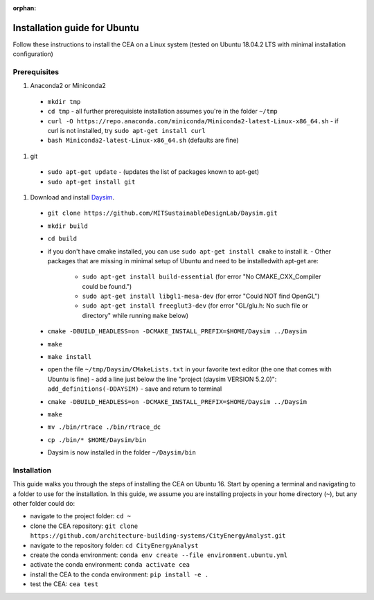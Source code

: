 :orphan:

Installation guide for Ubuntu
=============================

Follow these instructions to install the CEA on a Linux system (tested on Ubuntu 18.04.2 LTS with minimal installation
configuration)

Prerequisites
~~~~~~~~~~~~~

#. Anaconda2 or Miniconda2

  - ``mkdir tmp``
  - ``cd tmp``
    - all further prerequisiste installation assumes you're in the folder ``~/tmp``
  - ``curl -O https://repo.anaconda.com/miniconda/Miniconda2-latest-Linux-x86_64.sh``
    - if curl is not installed, try ``sudo apt-get install curl``
  - ``bash Miniconda2-latest-Linux-x86_64.sh`` (defaults are fine)

#. git

  - ``sudo apt-get update``
    - (updates the list of packages known to apt-get)
  - ``sudo apt-get install git``

#. Download and install `Daysim <https://daysim.ning.com/page/download>`__.
  - ``git clone https://github.com/MITSustainableDesignLab/Daysim.git``
  - ``mkdir build``
  - ``cd build``
  - if you don't have cmake installed, you can use ``sudo apt-get install cmake`` to install it.
    - Other packages that are missing in minimal setup of Ubuntu and need to be installedwith apt-get are:
      - ``sudo apt-get install build-essential`` (for error "No CMAKE_CXX_Compiler could be found.")
      - ``sudo apt-get install libgl1-mesa-dev`` (for error "Could NOT find OpenGL")
      - ``sudo apt-get install freeglut3-dev`` (for error "GL/glu.h: No such file or directory" while running ``make`` below)
  - ``cmake -DBUILD_HEADLESS=on -DCMAKE_INSTALL_PREFIX=$HOME/Daysim ../Daysim``
  - ``make``
  - ``make install``
  - open the file ``~/tmp/Daysim/CMakeLists.txt`` in your favorite text editor (the one that comes with Ubuntu is fine)
    - add a line just below the line "project (daysim VERSION 5.2.0)": ``add_definitions(-DDAYSIM)``
    - save and return to terminal
  - ``cmake -DBUILD_HEADLESS=on -DCMAKE_INSTALL_PREFIX=$HOME/Daysim ../Daysim``
  - ``make``
  - ``mv ./bin/rtrace ./bin/rtrace_dc``
  - ``cp ./bin/* $HOME/Daysim/bin``
  - Daysim is now installed in the folder ``~/Daysim/bin``

Installation
~~~~~~~~~~~~

This guide walks you through the steps of installing the CEA on Ubuntu 16. Start by opening a terminal and navigating
to a folder to use for the installation. In this guide, we assume you are installing projects in your
home directory (``~``), but any other folder could do:

- navigate to the project folder: ``cd ~``
- clone the CEA repository: ``git clone https://github.com/architecture-building-systems/CityEnergyAnalyst.git``
- navigate to the repository folder: ``cd CityEnergyAnalyst``
- create the conda environment: ``conda env create --file environment.ubuntu.yml``
- activate the conda environment: ``conda activate cea``
- install the CEA to the conda environment: ``pip install -e .``
- test the CEA: ``cea test``

